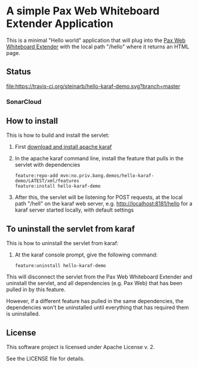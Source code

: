 * A simple Pax Web Whiteboard Extender Application

This is a minimal "Hello world" application that will plug into the [[http://ops4j.github.io/pax/web/SNAPSHOT/User-Guide.html#whiteboard-extender][Pax Web Whiteboard Extender]] with the local path "/hello" where it returns an HTML page.

** Status

[[https://travis-ci.org/steinarb/hello-karaf-demo][file:https://travis-ci.org/steinarb/hello-karaf-demo.svg?branch=master]] [[https://coveralls.io/r/steinarb/hello-karaf-demo][file:https://coveralls.io/repos/steinarb/hello-karaf-demo/badge.svg]] [[https://sonarcloud.io/dashboard/index/no.priv.bang.demos%3Ahello-karaf-demo][file:https://sonarcloud.io/api/project_badges/measure?project=no.priv.bang.demos%3Ahello-karaf-demo&metric=alert_status#.svg]] [[https://maven-badges.herokuapp.com/maven-central/no.priv.bang.demos/hello-karaf-demo][file:https://maven-badges.herokuapp.com/maven-central/no.priv.bang.demos/hello-karaf-demo/badge.svg]]


*** SonarCloud

[[https://sonarcloud.io/dashboard/index/no.priv.bang.demos%3Ahello-karaf-demo][file:https://sonarcloud.io/api/project_badges/measure?project=no.priv.bang.demos%3Ahello-karaf-demo&metric=ncloc#.svg]] [[https://sonarcloud.io/dashboard/index/no.priv.bang.demos%3Ahello-karaf-demo][file:https://sonarcloud.io/api/project_badges/measure?project=no.priv.bang.demos%3Ahello-karaf-demo&metric=bugs#.svg#.svg]] [[https://sonarcloud.io/dashboard/index/no.priv.bang.demos%3Ahello-karaf-demo][file:https://sonarcloud.io/api/project_badges/measure?project=no.priv.bang.demos%3Ahello-karaf-demo&metric=vulnerabilities#.svg]] [[https://sonarcloud.io/dashboard/index/no.priv.bang.demos%3Ahello-karaf-demo][file:https://sonarcloud.io/api/project_badges/measure?project=no.priv.bang.demos%3Ahello-karaf-demo&metric=code_smells#.svg]] [[https://sonarcloud.io/dashboard/index/no.priv.bang.demos%3Ahello-karaf-demo][file:https://sonarcloud.io/api/project_badges/measure?project=no.priv.bang.demos%3Ahello-karaf-demo&metric=coverage#.svg]]


** How to install

This is how to build and install the servlet:
 1. First [[https://karaf.apache.org/manual/latest/quick-start.html#_quick_start][download and install apache karaf]]
 2. In the apache karaf command line, install the feature that pulls in the servlet with dependencies
    #+BEGIN_EXAMPLE
      feature:repo-add mvn:no.priv.bang.demos/hello-karaf-demo/LATEST/xml/features
      feature:install hello-karaf-demo
    #+END_EXAMPLE
 3. After this, the servlet will be listening for POST requests, at the local path "/hell" on the karaf web server, e.g. http://localhost:8181/hello for a karaf server started locally, with default settings

** To uninstall the servlet from karaf

This is how to uninstall the servlet from karaf:
 1. At the karaf console prompt, give the following command:
    #+BEGIN_EXAMPLE
      feature:uninstall hello-karaf-demo
    #+END_EXAMPLE

This will disconnect the servlet from the Pax Web Whiteboard Extender and uninstall the servlet, and all dependencies (e.g. Pax Web) that has been pulled in by this feature.

However, if a different feature has pulled in the same dependencies, the dependencies won't be uninstalled until everything that has required them is uninstalled.

** License

This software project is licensed under Apache License v. 2.

See the LICENSE file for details.
